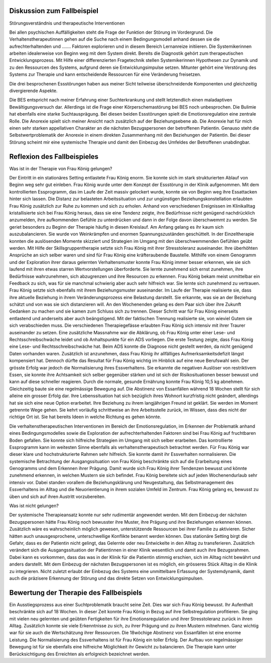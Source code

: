 Diskussion zum Fallbeispiel
---------------------------

Störungsverständnis und therapeutische Interventionen

Bei allen psychischen Auffälligkeiten steht die Frage der Funktion der Störung im Vordergrund. Die Verhaltenstherapeutinnen gehen auf die Suche nach einem Bedingungsmodell anhand dessen sie die aufrechterhaltenden und ....... Faktoren explorieren und in diesem Bereich Lernanreize initiieren. Die Systemikerinnen arbeiten idealerweise von Beginn weg mit dem System direkt. Bereits die Diagnostik gehört zum therapeutischen Entwicklungsprozess. Mit Hilfe einer differenzierten Fragetechnik stellen Systemikerinnen Hypothesen zur Dynamik und zu den Ressourcen des Systems, aufgrund deren sie Entwicklungsimpulse setzen. Mitunter gehört eine Verstörung des Systems zur Therapie und kann entscheidende Ressourcen für eine Veränderung freisetzen.

Die drei besprochenen Essstörungen haben aus meiner Sicht teilweise überschneidende Komponenten und gleichzeitig divergierende Aspekte.

Die BES entspricht nach meiner Erfahrung einer Suchterkrankung und stellt letztendlich einen maladaptiven Bewältigungsversuch dar. Allerdings ist die Frage einer Körperschemastörung bei BES noch unbesprochen. Die Bulimie hat ebenfalls eine starke Suchtausprägung. Bei diesen beiden Essstörungen spielt die Emotionsregulation eine zentrale Rolle. Die Anorexie spielt sich meiner Ansicht nach zusätzlich auf der Beziehungsebene ab. Die Anorexie hat für mich einen sehr starken appellativen Charakter an die nächsten Bezugspersonen der betroffenen Patientin. Genauso steht die Selbstwertproblematik der Anorexie in einem direkten Zusammenhang mit den Beziehungen der Patientin. Bei dieser Störung scheint mir eine systemische Therapie und damit den Einbezug des Umfeldes der Betroffenen unabdingbar.

Reflexion des Fallbeispieles
----------------------------

Was ist in der Therapie von Frau König gelungen?

Der Eintritt in ein stationäres Setting entlastete Frau König enorm. Sie konnte sich im stark strukturierten Ablauf von Beginn weg sehr gut einleben. Frau König wurde unter dem Konzept der Essstörung in der Klinik aufgenommen. Mit dem kontrollierten Essprogramm, das im Laufe der Zeit massiv gelockert wurde, konnte sie von Beginn weg ihre Essattacken hinter sich lassen. Die Distanz zur belasteten Arbeitssituation und zur ungünstigen Beziehungskonstellation erlaubten Frau König zusätzlich zur Ruhe zu kommen und sich zu erholen. Anhand von verschiedenen Ereignissen im Klinikalltag kristallisierte sich bei Frau König heraus, dass sie eine Tendenz zeigte, ihre Bedürfnisse nicht genügend nachdrücklich anzumelden, ihre aufkommenden Gefühle zu unterdrücken und dann in der Folge davon überschwemmt zu werden. Sie geriet besonders zu Beginn der Therapie häufig in diesen Kreislauf. Am Anfang gelang es ihr kaum sich auszubalancieren. Sie wurde von Weinkrämpfen und enormen Spannungszuständen geschüttelt. In der Einzeltherapie konnten die auslösenden Momente skizziert und Strategien im Umgang mit den überschwemmenden Gefühlen geübt werden. Mit Hilfe der Skillsgruppentherapie setzte sich Frau König mit ihrer Stresstoleranz auseinander. Ihre überhöhten Ansprüche an sich selber waren und sind für Frau König eine kräfteraubende Baustelle. Mithilfe von einem Genogramm und der Exploration ihrer daraus gelernten Verhaltensmuster konnte Frau König immer besser erkennen, wie sie sich laufend mit ihren etwas starren Wertvorstellungen überforderte. Sie lernte zunehmend sich ernst zunehmen, ihre Bedürfnisse wahrzunehmen, sich abzugrenzen und ihre Resourcen zu erkennen. Frau König bekam meist unmittelbar ein Feedback zu sich, was für sie manchmal schwierig aber auch sehr hilfreich war. Sie lernte sich zunehmend zu vertrauen.
Frau König setzte sich ebenfalls mit ihrem Beziehungsmuster auseinander. Im Laufe der Therapie realisierte sie, dass ihre aktuelle Beziehung in ihrem Veränderungsprozess eine Belastung darstellt. Sie erkannte, was sie an der Beziehung schätzt und von was sie sich distanzieren will. An den Wochenenden gelang es dem Paar sich über ihre Zukunft Gedanken zu machen und sie kamen zum Schluss sich zu trennen. Dieser Schritt war für Frau König einerseits entlastend und anderseits aber auch beängstigend. Mit der faktischen Trennung realisierte sie, von wieviel Gutem sie sich verabschieden muss. Die verschiedenen Therapiegefässe erlaubten Frau König sich intensiv mit ihrer Traurer auseinander zu setzen.
Eine zusätzliche Massnahme war die Abklärung, ob Frau König unter einer Lese- und Rechtsschreibschwäche leidet und ob Anhaltspunkte für ein ADS vorliegen. Die erste Testung zeigte, dass Frau König eine Lese- und Rechtsschreibschwäche hat. Beim ADS konnte die Diagnose nicht gestellt werden, da nicht genügend Daten vorhanden waren. Zusätzlich ist anzunehmen, dass Frau König ihr allfälliges Aufmerksamkeitsdefizit längst kompensiert hat. Dennoch dürfte das Resultat für Frau König wichtig im Hinblick auf eine neue Berufswahl sein.
Der grösste Erfolg war jedoch die Normalisierung ihres Essverhaltens. Sie erkannte die negativen Auslöser von restriktivem Essen, sie konnte ihre Achtsamkeit sich selber gegenüber stärken und ist sich der Risikosituationen besser bewusst und kann auf diese schneller reagieren. Durch die normale, gesunde Ernährung konnte Frau König 10,5 kg abnehmen. Gleichzeitig baute sie eine regelmässige Bewegung auf. Die Abstinenz von Essanfällen während 18 Wochen stellt für sich alleine ein grosser Erfolg dar.
Ihre Lebenssituation hat sich bezüglich ihres Wohnort kurzfristig nicht geändert, allerdings hat sie sich eine neue Option erarbeitet. Ihre Beziehung zu ihrem langjährigen Freund ist geklärt. Sie werden im Moment getrennte Wege gehen. Sie kehrt vorläufig schrittweise an ihre Arbeitsstelle zurück, im Wissen, dass dies nicht der richtige Ort ist. Sie hat bereits Ideen in welche Richtung es gehen könnte.

Die verhaltenstherapeutischen Interventionen im Bereich der Emotionsregulation, im Erkennen der Problematik anhand eines Bedingungsmodelles sowie die Exploration der aufrechterhaltenden Faktoren sind bei Frau König auf fruchtbaren Boden gefallen. Sie konnte sich hilfreiche Strategien im Umgang mit sich selber erarbeiten. Das kontrollierte Essprogramm kann im weitesten Sinne ebenfalls als verhaltenstherapeutisch betrachtet werden. Für Frau König war dieser klare und hochstrukturierte Rahmen sehr hilfreich. Sie konnte damit ihr Essverhalten normalisieren.
Die systemische Betrachtung der Ausgangssituation von Frau König beschränkte sich auf die Erarbeitung eines Genogramms und dem Erkennen ihrer Prägung. Damit wurde sich Frau König ihrer Tendenzen bewusst und könnte zunehmend erkennen, in welchen Mustern sie sich befindet. Frau König bereitete sich auf jeden Wochenendurlaub sehr intensiv vor. Dabei standen vorallem die Beziehungsklärung und Neugestaltung, das Selbstmanagement des Essverhaltens im Alltag und die Neuorientierung in ihrem sozialen Umfeld im Zentrum. Frau König gelang es, bewusst zu üben und sich auf ihren Austritt vorzubereiten.

Was ist nicht gelungen?

Der systemische Therapieansatz konnte nur sehr rudimentär angewendet werden. Mit dem Einbezug der nächsten Bezugspersonen hätte Frau König noch bewusster ihre Muster, ihre Prägung und ihre Beziehungen erkennen können. Zusätzlich wäre es wahrscheinlich möglich gewesen, unterstützende Ressourcen bei ihrer Familie zu aktivieren. Sicher hätten auch unausgesprochene, unterschwellige Konflikte benannt werden können. Das stationäre Setting birgt die Gefahr, dass es der Patientin nicht gelingt, das Gelernte oder neu Entwickelte in den Alltag zu transferieren. Zusätzlich verändert sich die Ausgangssituation der Patientinnen in einer Klinik wesentlich und damit auch ihre Bezugsrahmen. Dabei kann es vorkommen, dass das was in der Klinik für die Patientin stimmig erschien, sich im Alltag nicht bewährt und anders darstellt. Mit dem Einbezug der nächsten Bezugspersonen ist es möglich, ein grösseres Stück Alltag in die Klinik zu integrieren. Nicht zuletzt erlaubt der Einbezug des Systems eine unmittelbare Erfassung der Systemdynamik, damit auch die präzisere Erkennung der Störung und das direkte Setzen von Entwicklungsimpulsen.

Bewertung der Therapie des Fallbeispiels
----------------------------------------

Ein Ausstiegsprozess aus einer Suchtproblematik braucht seine Zeit. Dies war sich Frau König bewusst. Ihr Aufenthalt beschränkte sich auf 18 Wochen. In dieser Zeit konnte Frau König in Bezug auf ihre Selbstregulation profitieren. Sie ging mit vielen neu gelernten und geübten Fertigkeiten für ihre Emotionsregulation und ihrer Stresstoleranz zurück in ihren Alltag. Zusätzlich konnte sie viele Erkenntnisse zu sich, zu ihrer Prägung und zu ihren Mustern mitnehmen. Ganz wichtig war für sie auch die Wertschätzung ihrer Ressourcen.
Die 18wöchige Abstinenz von Essanfällen ist eine enorme Leistung. Die Normalisierung des Essverhaltens ist für Frau König ein toller Erfolg. Der Aufbau von regelmässiger Bewegung ist für sie ebenfalls eine hilfreiche Möglichkeit ihr Gewicht zu balancieren. Die Therapie kann unter Berücksichtigung des Erreichten als erfolgreich bezeichnet werden. 
